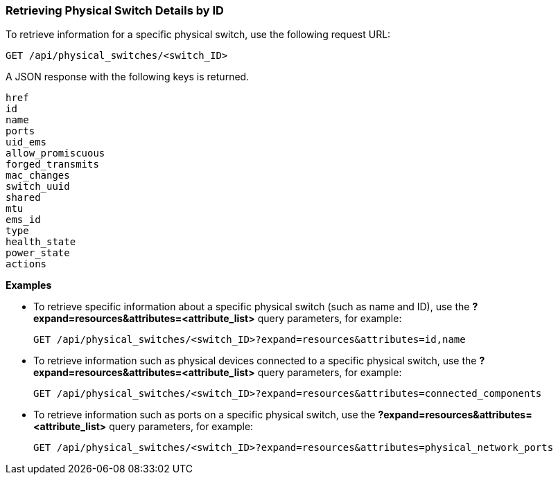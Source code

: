 === Retrieving Physical Switch Details by ID

To retrieve information for a specific physical switch, use the following request URL:
----------------------------------------------------------------
GET /api/physical_switches/<switch_ID>
----------------------------------------------------------------

A JSON response with the following keys is returned.
----------------------
href
id
name
ports
uid_ems
allow_promiscuous
forged_transmits
mac_changes
switch_uuid
shared
mtu
ems_id
type
health_state
power_state
actions
----------------------

*Examples*

* To retrieve specific information about a specific physical switch (such as name and ID), use the *?expand=resources&attributes=<attribute_list>* query parameters, for example:
+
---------------------------------------------------------------------------------------
GET /api/physical_switches/<switch_ID>?expand=resources&attributes=id,name
---------------------------------------------------------------------------------------
* To retrieve information such as physical devices connected to a specific physical switch, use the *?expand=resources&attributes=<attribute_list>* query parameters, for example:
+
---------------------------------------------------------------------------
GET /api/physical_switches/<switch_ID>?expand=resources&attributes=connected_components
---------------------------------------------------------------------------
* To retrieve information such as ports on a specific physical switch, use the *?expand=resources&attributes=<attribute_list>* query parameters, for example:
+
---------------------------------------------------------------------------------------
GET /api/physical_switches/<switch_ID>?expand=resources&attributes=physical_network_ports
---------------------------------------------------------------------------------------
